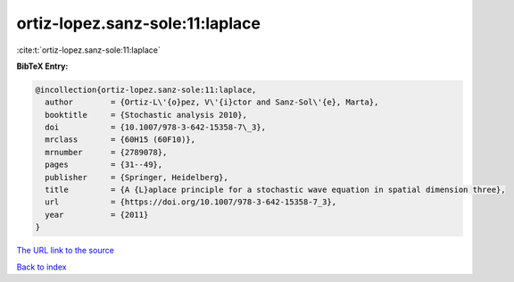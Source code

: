 ortiz-lopez.sanz-sole:11:laplace
================================

:cite:t:`ortiz-lopez.sanz-sole:11:laplace`

**BibTeX Entry:**

.. code-block:: bibtex

   @incollection{ortiz-lopez.sanz-sole:11:laplace,
     author        = {Ortiz-L\'{o}pez, V\'{i}ctor and Sanz-Sol\'{e}, Marta},
     booktitle     = {Stochastic analysis 2010},
     doi           = {10.1007/978-3-642-15358-7\_3},
     mrclass       = {60H15 (60F10)},
     mrnumber      = {2789078},
     pages         = {31--49},
     publisher     = {Springer, Heidelberg},
     title         = {A {L}aplace principle for a stochastic wave equation in spatial dimension three},
     url           = {https://doi.org/10.1007/978-3-642-15358-7_3},
     year          = {2011}
   }

`The URL link to the source <https://doi.org/10.1007/978-3-642-15358-7_3>`__


`Back to index <../By-Cite-Keys.html>`__
